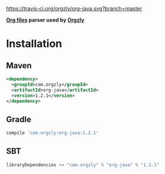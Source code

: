 [[https://travis-ci.org/orgzly/org-java.svg?branch=master]]

*[[http://orgmode.org/][Org files]] parser used by [[http://www.orgzly.com][Orgzly]]*

* Installation

** Maven

#+BEGIN_SRC xml
<dependency>
  <groupId>com.orgzly</groupId>
  <artifactId>org-java</artifactId>
  <version>1.2.1</version>
</dependency>
#+END_SRC

** Gradle

#+BEGIN_SRC groovy
  compile 'com.orgzly:org-java:1.2.1'
#+END_SRC

** SBT

#+BEGIN_SRC scala
  libraryDependencies += "com.orgzly" % "org-java" % "1.2.1"
#+END_SRC
